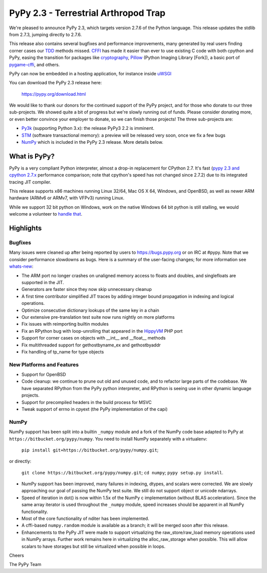 =======================================
PyPy 2.3 - Terrestrial Arthropod Trap
=======================================

We're pleased to announce PyPy 2.3, which targets version 2.7.6 of the Python
language. This release updates the stdlib from 2.7.3, jumping directly to 2.7.6.

This release also contains several bugfixes and performance improvements,
many generated by real users finding corner cases our `TDD`_ methods missed. 
`CFFI`_ has made it easier than ever to use existing C code with both cpython
and PyPy, easing the transition for packages like `cryptography`_, `Pillow`_ 
(Python Imaging Library [Fork]), a basic port of `pygame-cffi`_, and others. 

PyPy can now be embedded in a hosting application, for instance inside `uWSGI`_

You can download the PyPy 2.3 release here:

    https://pypy.org/download.html

We would like to thank our donors for the continued support of the PyPy
project, and for those who donate to our three sub-projects.
We showed quite a bit of progress 
but we're slowly running out of funds.
Please consider donating more, or even better convince your employer to donate,
so we can finish those projects!  The three sub-projects are:

* `Py3k`_ (supporting Python 3.x): the release PyPy3 2.2 is imminent.

* `STM`_ (software transactional memory): a preview will be released very soon,
  once we fix a few bugs

* `NumPy`_ which is included in the PyPy 2.3 release. More details below.

.. _`Py3k`: https://pypy.org/py3donate.html
.. _`STM`: https://pypy.org/tmdonate2.html
.. _ `NumPy`: https://pypy.org/numpydonate.html
.. _`TDD`: https://doc.pypy.org/en/latest/how-to-contribute.html
.. _`CFFI`: https://cffi.readthedocs.org
.. _`cryptography`: https://cryptography.io
.. _`Pillow`: https://pypi.python.org/pypi/Pillow/2.4.0
.. _`pygame-cffi`: https://github.com/CTPUG/pygame_cffi
.. _`uWSGI`: https://uwsgi-docs.readthedocs.org/en/latest/PyPy.html

What is PyPy?
=============

PyPy is a very compliant Python interpreter, almost a drop-in replacement for
CPython 2.7. It's fast (`pypy 2.3 and cpython 2.7.x`_ performance comparison;
note that cpython's speed has not changed since 2.7.2)
due to its integrated tracing JIT compiler.

This release supports x86 machines running Linux 32/64, Mac OS X 64, Windows,
and OpenBSD,
as well as newer ARM hardware (ARMv6 or ARMv7, with VFPv3) running Linux. 

While we support 32 bit python on Windows, work on the native Windows 64
bit python is still stalling, we would welcome a volunteer
to `handle that`_.

.. _`pypy 2.3 and cpython 2.7.x`: https://speed.pypy.org
.. _`handle that`: https://doc.pypy.org/en/latest/windows.html#what-is-missing-for-a-full-64-bit-translation

Highlights
==========

Bugfixes 
--------

Many issues were cleaned up after being reported by users to https://bugs.pypy.org or on IRC at #pypy. Note that we consider
performance slowdowns as bugs. Here is a summary of the user-facing changes;
for more information see `whats-new`_:

* The ARM port no longer crashes on unaligned memory access to floats and doubles,
  and singlefloats are supported in the JIT.

* Generators are faster since they now skip unnecessary cleanup

* A first time contributor simplified JIT traces by adding integer bound
  propagation in indexing and logical operations.

* Optimize consecutive dictionary lookups of the same key in a chain

* Our extensive pre-translation test suite now runs nightly on more platforms

* Fix issues with reimporting builtin modules

* Fix an RPython bug with loop-unrolling that appeared in the `HippyVM`_ PHP port

* Support for corner cases on objects with __int__ and __float__ methods

* Fix multithreaded support for gethostbyname_ex and gethostbyaddr

* Fix handling of tp_name for type objects

.. _`HippyVM`: https://www.hippyvm.com
.. _`whats-new`: https://doc.pypy.org/en/latest/whatsnew-2.3.0.html


New Platforms and Features
--------------------------

* Support for OpenBSD 

* Code cleanup: we continue to prune out old and unused code, and to refactor
  large parts of the codebase. We have separated RPython from the PyPy python
  interpreter, and RPython is seeing use in other dynamic language projects.

* Support for precompiled headers in the build process for MSVC

* Tweak support of errno in cpyext (the PyPy implementation of the capi)


NumPy
-----
NumPy support has been split into a builtin ``_numpy`` module and a
fork of the NumPy code base adapted to PyPy at
``https://bitbucket.org/pypy/numpy``.
You need to install NumPy separately with a virtualenv:

  ``pip install git+https://bitbucket.org/pypy/numpy.git``;

or directly:

  ``git clone https://bitbucket.org/pypy/numpy.git``;
  ``cd numpy``; ``pypy setup.py install``.

* NumPy support has been improved, many failures in indexing, dtypes,
  and scalars were corrected. We are slowly approaching our goal of passing
  the NumPy test suite. We still do not support object or unicode ndarrays.

* Speed of iteration in dot() is now within 1.5x of the NumPy c 
  implementation (without BLAS acceleration). Since the same array
  iterator is used throughout the ``_numpy`` module, speed increases should
  be apparent in all NumPy functionality.

* Most of the core functionality of nditer has been implemented.

* A cffi-based ``numpy.random`` module is available as a branch;
  it will be merged soon after this release.

* Enhancements to the PyPy JIT were made to support virtualizing the raw_store/raw_load 
  memory operations used in NumPy arrays. Further work remains here in virtualizing the 
  alloc_raw_storage when possible. This will allow scalars to have storages but still be 
  virtualized when possible in loops.

Cheers

The PyPy Team

